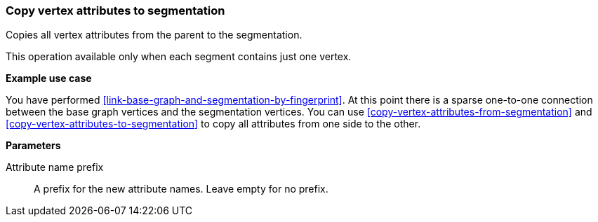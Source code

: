 ### Copy vertex attributes to segmentation

Copies all vertex attributes from the parent to the segmentation.

This operation available only when each segment contains just one vertex.

====
*Example use case*

You have performed <<link-base-graph-and-segmentation-by-fingerprint>>. At this point there is
a sparse one-to-one connection between the base graph vertices and the segmentation vertices.
You can use <<copy-vertex-attributes-from-segmentation>> and
<<copy-vertex-attributes-to-segmentation>> to copy all attributes from one side to the other.

*Parameters*

[p-prefix]#Attribute name prefix#::
A prefix for the new attribute names. Leave empty for no prefix.
====
